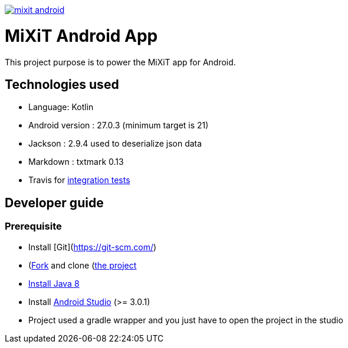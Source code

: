 
[caption="Travis-ci: ",link=https://travis-ci.org/mixitconf/mixit-android]
image::https://api.travis-ci.org/mixitconf/mixit-android.svg?branch=master[]

# MiXiT Android App 

This project purpose is to power the MiXiT app for Android.

## Technologies used

* Language: Kotlin
* Android version : 27.0.3 (minimum target is 21)
* Jackson : 2.9.4 used to deserialize json data
* Markdown : txtmark 0.13
* Travis for https://travis-ci.org/mixitconf/mixit-android[integration tests]

## Developer guide

### Prerequisite
* Install [Git](https://git-scm.com/)
* (https://github.com/mix-it/mixit-android#fork-destination-box)[Fork] and clone (https://github.com/mix-it/mixit-android)[the project]
* http://www.oracle.com/technetwork/java/javase/downloads/jdk8-downloads-2133151.html[Install Java 8]
* Install https://developer.android.com/studio/index.html[Android Studio] (>= 3.0.1)
* Project used a gradle wrapper and you just have to open the project in the studio
